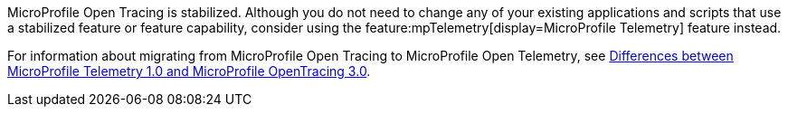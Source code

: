 MicroProfile Open Tracing is stabilized. Although you do not need to change any of your existing applications and scripts that use a stabilized feature or feature capability, consider using the feature:mpTelemetry[display=MicroProfile Telemetry] feature instead.

For information about migrating from MicroProfile Open Tracing to MicroProfile Open Telemetry, see xref:javadoc:diff/mp-50-60-diff.adoc#telemetry[Differences between MicroProfile Telemetry 1.0 and MicroProfile OpenTracing 3.0].